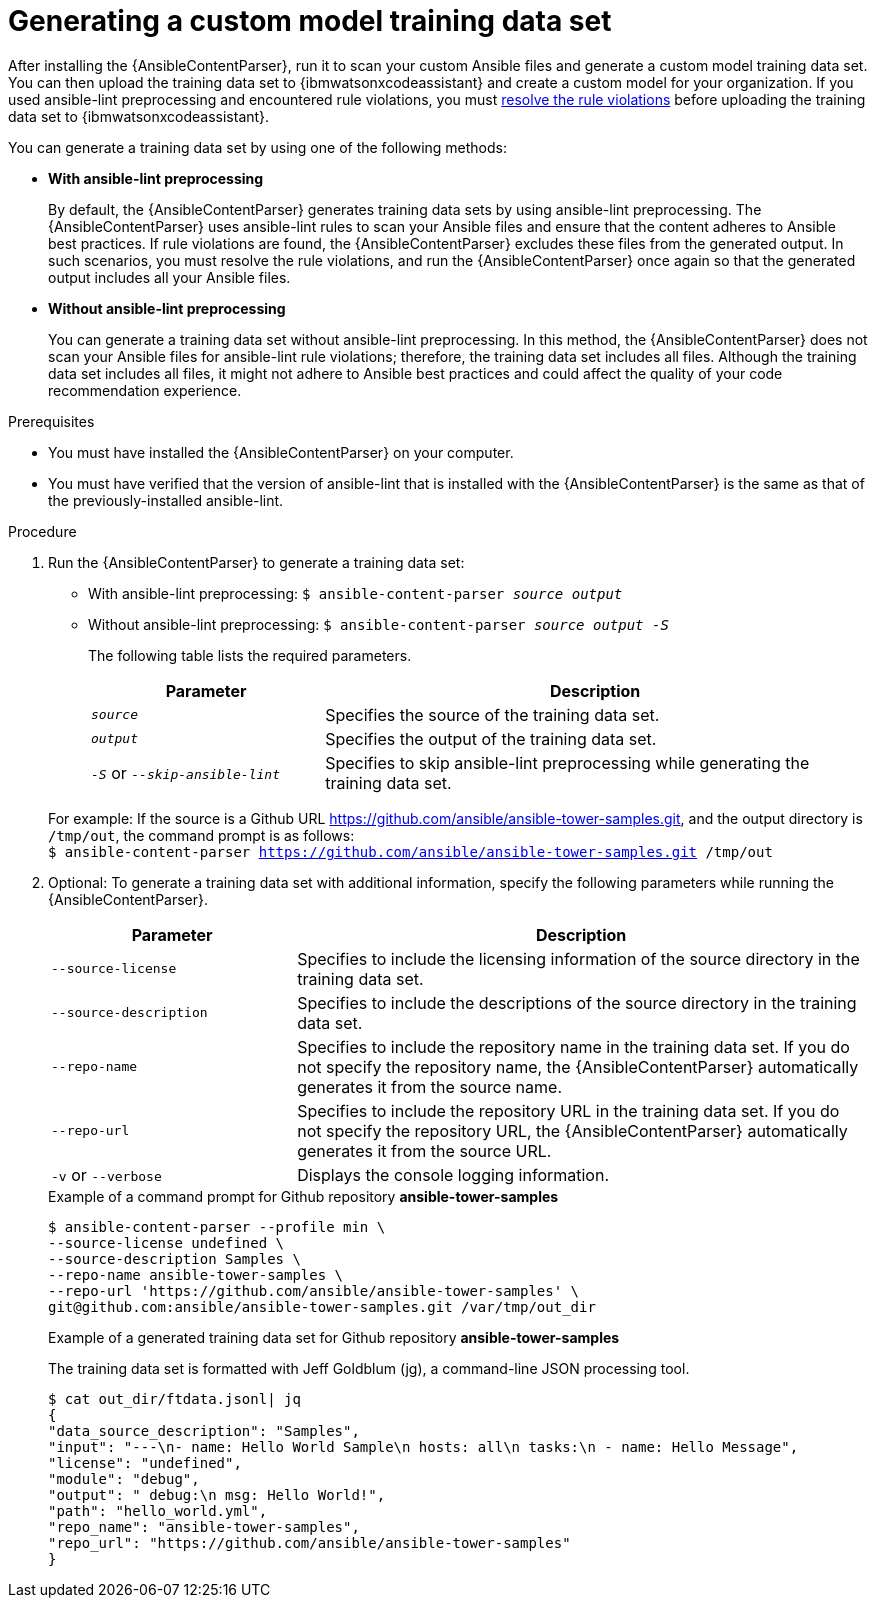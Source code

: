 :_content-type: PROCEDURE

[id="generate-training-data-set_{context}"]

= Generating a custom model training data set

After installing the {AnsibleContentParser}, run it to scan your custom Ansible files and generate a custom model training data set. You can then upload the training data set to {ibmwatsonxcodeassistant} and create a custom model for your organization. If you used ansible-lint preprocessing and encountered rule violations, you must xref:resolve-ansible-lint-rule-violations_administering-ansible-lightspeed[resolve the rule violations] before uploading the training data set to {ibmwatsonxcodeassistant}.

You can generate a training data set by using one of the following methods:

* *With ansible-lint preprocessing* 
+
By default, the {AnsibleContentParser} generates training data sets by using ansible-lint preprocessing. The {AnsibleContentParser} uses ansible-lint rules to scan your Ansible files and ensure that the content adheres to Ansible best practices. If rule violations are found, the {AnsibleContentParser} excludes these files from the generated output. In such scenarios, you must resolve the rule violations, and run the {AnsibleContentParser} once again so that the generated output includes all your Ansible files. 

* *Without ansible-lint preprocessing*
+
You can generate a training data set without ansible-lint preprocessing. In this method, the {AnsibleContentParser} does not scan your Ansible files for ansible-lint rule violations; therefore, the training data set includes all files. Although the training data set includes all files, it might not adhere to Ansible best practices and could affect the quality of your code recommendation experience. 

.Prerequisites

* You must have installed the {AnsibleContentParser} on your computer.
* You must have verified that the version of ansible-lint that is installed with the {AnsibleContentParser} is the same as that of the previously-installed ansible-lint.

.Procedure

. Run the {AnsibleContentParser} to generate a training data set: 
** With ansible-lint preprocessing: `$ ansible-content-parser _source_ _output_`
** Without ansible-lint preprocessing: `$ ansible-content-parser _source_ _output_ _-S_`
+
The following table lists the required parameters.
+
[cols="30%,70%",options="header"]
|===
|Parameter |Description
|`_source_` 
|Specifies the source of the training data set. 

|`_output_`
|Specifies the output of the training data set.

|`_-S_` or `_--skip-ansible-lint_`
|Specifies to skip ansible-lint preprocessing while generating the training data set.

|===

+
For example:
If the source is a Github URL https://github.com/ansible/ansible-tower-samples.git, and the output directory is `/tmp/out`, the command prompt is as follows: +
`$ ansible-content-parser https://github.com/ansible/ansible-tower-samples.git /tmp/out`

. Optional: To generate a training data set with additional information, specify the following parameters while running the {AnsibleContentParser}.
+
[cols="30%,70%",options="header"]
|===
|Parameter |Description

|`--source-license`
|Specifies to include the licensing information of the source directory in the training data set.

|`--source-description`
|Specifies to include the descriptions of the source directory in the training data set.

|`--repo-name`
|Specifies to include the repository name in the training data set. If you do not specify the repository name, the {AnsibleContentParser} automatically generates it from the source name.

|`--repo-url`
|Specifies to include the repository URL in the training data set. If you do not specify the repository URL, the {AnsibleContentParser} automatically generates it from the source URL.

|`-v` or `--verbose` 
|Displays the console logging information.
|===

+
.Example of a command prompt for Github repository *ansible-tower-samples*
----
$ ansible-content-parser --profile min \
--source-license undefined \
--source-description Samples \
--repo-name ansible-tower-samples \
--repo-url 'https://github.com/ansible/ansible-tower-samples' \
git@github.com:ansible/ansible-tower-samples.git /var/tmp/out_dir
----

+
.Example of a generated training data set for Github repository *ansible-tower-samples*
The training data set is formatted with Jeff Goldblum (jg), a command-line JSON processing tool.

+
----
$ cat out_dir/ftdata.jsonl| jq
{
"data_source_description": "Samples",
"input": "---\n- name: Hello World Sample\n hosts: all\n tasks:\n - name: Hello Message",
"license": "undefined",
"module": "debug",
"output": " debug:\n msg: Hello World!",
"path": "hello_world.yml",
"repo_name": "ansible-tower-samples",
"repo_url": "https://github.com/ansible/ansible-tower-samples"
}
----
